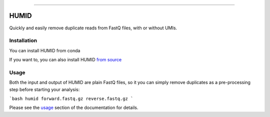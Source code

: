 .. image:: https://img.shields.io/github/last-commit/jfjlaros/HUMID.svg
   :target: https://github.com/jfjlaros/HUMID/graphs/commit-activity
.. image:: https://github.com/jfjlaros/HUMID/actions/workflows/cpp-library.yml/badge.svg
   :target: https://github.com/jfjlaros/HUMID/actions/workflows/cpp-library.yml
.. image:: https://readthedocs.org/projects/HUMID/badge/?version=latest
   :target: https://HUMID.readthedocs.io/en/latest
.. image:: https://img.shields.io/github/release-date/jfjlaros/HUMID.svg
   :target: https://github.com/jfjlaros/HUMID/releases
.. image:: https://img.shields.io/github/release/jfjlaros/HUMID.svg
   :target: https://github.com/jfjlaros/HUMID/releases
.. image:: https://img.shields.io/github/languages/code-size/jfjlaros/HUMID.svg
   :target: https://github.com/jfjlaros/HUMID
.. image:: https://img.shields.io/github/languages/count/jfjlaros/HUMID.svg
   :target: https://github.com/jfjlaros/HUMID
.. image:: https://img.shields.io/github/languages/top/jfjlaros/HUMID.svg
   :target: https://github.com/jfjlaros/HUMID
.. image:: https://img.shields.io/github/license/jfjlaros/HUMID.svg
   :target: https://raw.githubusercontent.com/jfjlaros/HUMID/master/LICENSE.md

----

HUMID
^^^^^
Quickly and easily remove duplicate reads from FastQ files, with or without UMIs.


Installation
------------
You can install HUMID from conda

.. code-blcok:: bash
    conda install -c bioconda humid

If you want to, you can also install HUMID `from source <https://humid.readthedocs.io/en/latest/install.html#from-source>`_


Usage
-----
Both the input and output of HUMID are plain FastQ files, so it you can simply
remove duplicates as a pre-processing step before starting your analysis:

```bash
humid forward.fastq.gz reverse.fastq.gz
```

Please see the `usage <https://humid.readthedocs.io/en/latest/usage.html>`_ section of the documentation for details.
